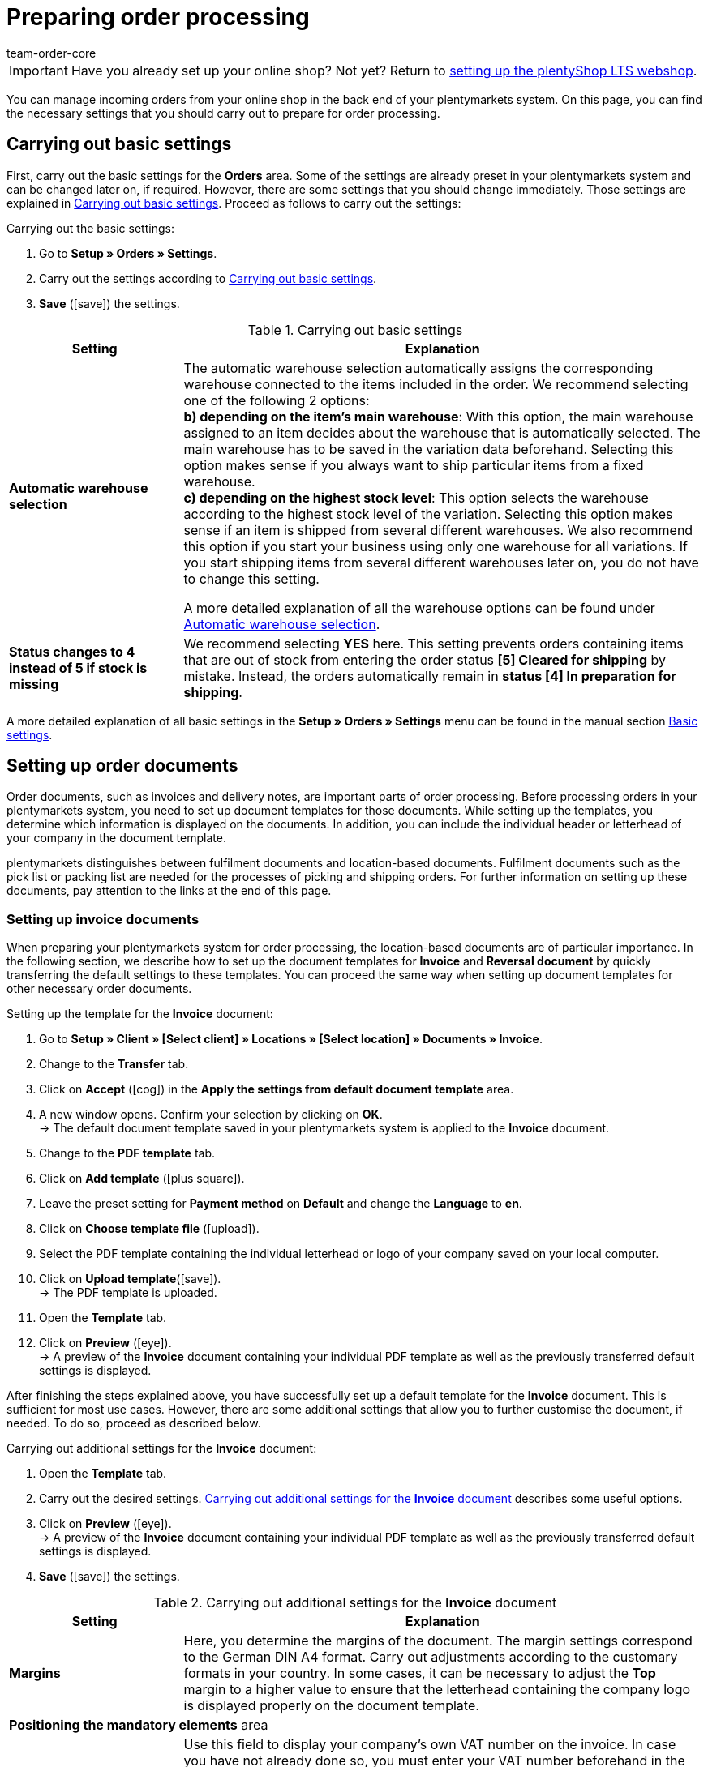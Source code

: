 = Preparing order processing
:keywords: order processing, process orders
:author: team-order-core
:description: Learn how to prepare the order processing in your plentymarkets system. Moreover, find out how to set up order documents and how to use the order overview or edit orders.

IMPORTANT: Have you already set up your online shop? Not yet? Return to xref:welcome:quick-start-online-store.adoc#[setting up the plentyShop LTS webshop].

You can manage incoming orders from your online shop in the back end of your plentymarkets system. On this page, you can find the necessary settings that you should carry out to prepare for order processing.

[#10]
== Carrying out basic settings

First, carry out the basic settings for the *Orders* area. Some of the settings are already preset in your plentymarkets system and can be changed later on, if required. However, there are some settings that you should change immediately. Those settings are explained in <<table-orders-quick-start-basic-settings>>. Proceed as follows to carry out the settings:

[.instruction]
Carrying out the basic settings:

. Go to *Setup » Orders » Settings*.
. Carry out the settings according to <<table-orders-quick-start-basic-settings>>.
. *Save* (icon:save[role="green"]) the settings.

[[table-orders-quick-start-basic-settings]]
.Carrying out basic settings
[cols="1,3"]
|====
|Setting |Explanation

| *Automatic warehouse selection*
|The automatic warehouse selection automatically assigns the corresponding warehouse connected to the items included in the order. We recommend selecting one of the following 2 options: +
*b) depending on the item’s main warehouse*: With this option, the main warehouse assigned to an item decides about the warehouse that is automatically selected. The main warehouse has to be saved in the variation data beforehand. Selecting this option makes sense if you always want to ship particular items from a fixed warehouse. +
*c) depending on the highest stock level*: This option selects the warehouse according to the highest stock level of the variation. Selecting this option makes sense if an item is shipped from several different warehouses. We also recommend this option if you start your business using only one warehouse for all variations. If you start shipping items from several different warehouses later on, you do not have to change this setting.

A more detailed explanation of all the warehouse options can be found under xref:orders:basic-settings.adoc#intable-warehouse-selection[Automatic warehouse selection].

| *Status changes to 4 instead of 5 if stock is missing*
|We recommend selecting *YES* here. This setting prevents orders containing items that are out of stock from entering the order status *[5] Cleared for shipping* by mistake. Instead, the orders automatically remain in *status [4] In preparation for shipping*.
|====

A more detailed explanation of all basic settings in the *Setup » Orders » Settings* menu can be found in the manual section xref:orders:basic-settings.adoc#[Basic settings].

[#20]
== Setting up order documents

Order documents, such as invoices and delivery notes, are important parts of order processing. Before processing orders in your plentymarkets system, you need to set up document templates for those documents. While setting up the templates, you determine which information is displayed on the documents. In addition, you can include the individual header or letterhead of your company in the document template. +

plentymarkets distinguishes between fulfilment documents and location-based documents. Fulfilment documents such as the pick list or packing list are needed for the processes of picking and shipping orders. For further information on setting up these documents, pay attention to the links at the end of this page. +

[#30]
=== Setting up invoice documents

When preparing your plentymarkets system for order processing, the location-based documents are of particular importance. In the following section, we describe how to set up the document templates for *Invoice* and *Reversal document* by quickly transferring the default settings to these templates. You can proceed the same way when setting up document templates for other necessary order documents.

[.instruction]
Setting up the template for the *Invoice* document:

. Go to *Setup » Client » [Select client] » Locations » [Select location] » Documents » Invoice*.
. Change to the *Transfer* tab.
. Click on *Accept* (icon:cog[]) in the *Apply the settings from default document template*  area.
. A new window opens. Confirm your selection by clicking on *OK*. +
→ The default document template saved in your plentymarkets system is applied to the *Invoice* document.
. Change to the *PDF template* tab.
. Click on *Add template* (icon:plus-square[role="green"]).
. Leave the preset setting for *Payment method* on *Default* and change the *Language* to *en*.
. Click on *Choose template file* (icon:upload[role="purple"]).
. Select the PDF template containing the individual letterhead or logo of your company saved on your local computer.
. Click on *Upload template*(icon:save[role="green"]). +
→ The PDF template is uploaded.
. Open the *Template* tab.
. Click on *Preview* (icon:eye[role="blue"]). +
→ A preview of the *Invoice* document containing your individual PDF template as well as the previously transferred default settings is displayed.

After finishing the steps explained above, you have successfully set up a default template for the *Invoice* document. This is sufficient for most use cases. However, there are some additional settings that allow you to further customise the document, if needed. To do so, proceed as described below.

[.instruction]
Carrying out additional settings for the *Invoice* document:

. Open the *Template* tab.
. Carry out the desired settings. <<table-quick-start-invoice-additional-settings>> describes some useful options.
. Click on *Preview* (icon:eye[role="blue"]). +
→ A preview of the *Invoice* document containing your individual PDF template as well as the previously transferred default settings is displayed.
. *Save* (icon:save[role="green"]) the settings.

[[table-quick-start-invoice-additional-settings]]
.Carrying out additional settings for the *Invoice* document
[cols="1,3"]
|====
|Setting |Explanation

| *Margins*
|Here, you determine the margins of the document. The margin settings correspond to the German DIN A4 format. Carry out adjustments according to the customary formats in your country. In some cases, it can be necessary to adjust the *Top* margin to a higher value to ensure that the letterhead containing the company logo is displayed properly on the document template.

2+^| *Positioning the mandatory elements* area

| *Own VAT number*
|Use this field to display your company’s own VAT number on the invoice. In case you have not already done so, you must enter your VAT number beforehand in the *Setup » Client » [Select client] » Locations » [Select location] » Accounting* menu. We recommend to only use this field to display the VAT number on the *Invoice* document in case it is not already included in your company’s letterhead.

2+^| *Optional elements below stock unit table* area

| *Incoming payment*
|Select *YES* to display the date of complete incoming payment on the invoice.

| *Note*
|The note is displayed at the bottom of the invoice document. The default text is *Thank you for your order!*. Adjust this text according to your own wishes and requirements.

|====

You have now carried out all necessary steps for setting up the *Invoice* document. Thus, all invoices belonging to orders with the order language English are generated according to your settings for all payment methods.

[IMPORTANT]
.Generating invoices in other languages
====
As already described above, the invoice belongs to the location-based documents in your plentymarkets system. This means that the invoice document, as well as all further document templates, have to be set up for all additional languages you require. This becomes necessary if you accept orders from foreign countries in your online shop or if your company operates in a location outside your own country. You can easily transfer the settings carried out in the previous steps to invoice documents in other languages. Further information and instructions on setting up the document template are available in the xref:orders:order-documents.adoc#[Order documents] section of the manual.
====

[#40]
=== Setting up the reversal document

In addition to the invoice, the *Reversal document invoice* is the second mandatory document for which you should set up a document template before starting to process orders. You can easily transfer the settings carried out for the *Invoice* document to the document template for the *Reversal document invoice*. The reversal document is a kind of reverse invoice. This document is mandatory for cancelling invoices that you have already generated. In addition, reversal documents are relevant to accounting, just like invoices. Thus, you should carefully carry out the settings described in the following.

[.instruction]
Setting up the template for the *Reversal document invoice* document:

. Go to *Setup » Client » [Select client] » Locations » [Select location] » Documents » Invoice*.
. Change to the *Transfer* tab.
. In the *Apply settings to target template* area, select the target template *Reversal document invoice*.
. Click on *Copy* (icon:cog[]).
. A new window opens. Confirm your selection by clicking on *OK*. +
→ The template for the *Invoice* document is applied to the *Reversal document invoice* document.
. Go to *Setup » Client » [Select client] » Locations » [Select location] » Documents » Invoice*.
. In the *Document name/number* field in the *Positioning of the mandatory elements* area, enter the text *Reversal document invoice*.
. *Save* (icon:save[role="green"]) the settings.
. Open the *PDF template* tab.
. Click on Add template (icon:plus-square[role="green"]).
. Leave the preset setting for *Payment method* on *Default* and change the *Language* to *en*.
. Click on *Select template*.
. Select the PDF template containing the individual letterhead or logo of your company saved on your local computer.
. Click on *Upload template* (icon:upload[role="purple"]). +
→ The PDF template is uploaded.
. Open the *Template* tab.
. Click on *Preview* (icon:eye[role="blue"]). +
→ A preview of the *Reversal document invoice* containing your individual PDF template as well as the settings transferred from the *Invoice* document is displayed.

[#50]
=== Setting up the delivery note

In contrast to the *Invoice* document, sending a delivery note along with the order is not mandatory. Nonetheless, the delivery note is one of the most important shipping documents for many sellers. With the help of a delivery note, your customers can make sure that the shipment contains all ordered items and is thus complete. +
Proceed as described below to set up a document template for the *Delivery note* document.

[.instruction]
Setting up a template for the *Delivery note* document:

. Go to *Setup » Client » [Select client] » Locations » [Select location] » Documents » Delivery note*.
. Change to the *Transfer* tab.
. Click on *Accept* (icon:cog[]) in the *Apply the settings from default document template*  area.
. A new window opens. Confirm your selection by clicking on *OK*. +
→ The default document template saved in your plentymarkets system is applied to the *Delivery note* document.
. Change to the *PDF template* tab.
. Click on *Add template* (icon:plus-square[role="green"]).
. Leave the preset setting for *Payment method* on *Default* and change the *Language* to *en*.
. Click on *Choose template file* (icon:upload[role="purple"]).
. Select the PDF template containing the individual letterhead or logo of your company saved on your local computer.
. Click on *Upload template*(icon:save[role="green"]). +
→ The PDF template is uploaded.
. Open the *Template* tab.
. Click on *Preview* (icon:eye[role="blue"]). +
→ A preview of the *Delivery note* document containing your individual PDF template as well as the previously transferred default settings is displayed.

After finishing the steps explained above, you have successfully set up a default template for the *Delivery note* document. This way, all information considered mandatory for delivery notes (customer name, order number, order date, item quantity and item descriptions) is displayed on the document by default. However, there are some additional settings that allow you to further customise the document, if needed. To do so, proceed as described below.

[.instruction]
Carrying out additional settings for the *Delivery note* document:

. Go to *Setup » Client » [Select client] » [Select location] » Documents » Delivery note*.
. Open the *Template* tab.
. Carry out the desired settings. <<table-quick-start-delivery-note-additional-settings>> describes some useful options.
. *Save* (icon:save[role="green"]) the settings.

[[table-quick-start-delivery-note-additional-settings]]
.Carrying out additional settings for the *Delivery note* document
[cols="1,3"]
|====
|Setting |Explanation

| *Margins*
|Here, you determine the margins of the document. The margin settings correspond to the German DIN A4 format. Carry out adjustments according to the customary formats in your country. In some cases, it can be necessary to adjust the *Top* margin to a higher value to ensure that the letterhead containing the company logo is displayed properly on the document template.

2+^| *Positioning the mandatory elements* area

| *Ordered on*
|The default document template displays the date at which the document itself was generated. Using the *Ordered on* field, you can additionally display the date on which the order was placed.

| *Referrer*
|Enter a description in the text field, for example *Order referrer*, and select the respective coordinates. This way, the delivery note can display information on whether the order reached you via your online shop or via an integrated market.

2+^| *Columns stock units* area

| *Variation image*
|You can upload images and assign variations to an item in the *Images* tab of the item. This image can also be displayed on the delivery note. To display the image, select a position in the *Pos* field and enter an optional description that will appear next to the image.
|====

You have now carried out all necessary steps to set up the *Delivery note* document. Thus, all delivery notes belonging to orders with the order language English are generated according to this template.

[#60]
== Using the order overview

In the *Orders » Edit orders* menu, plentymarkets offers you an overview of all incoming orders. The order overview lists orders regardless of the order referrer. It does not matter whether you have created the orders manually or they have reached you via markets you have integrated in your plentymarkets system such as *eBay* or *Amazon*. +
Different business cases such as returns, credit notes, repairs and warranties are created as individual orders with their own types in your plentymarkets system. These order types are always linked to the original main order. The main orders are also available in the order overview. +
On the left-hand side of the *Orders » Edit orders* menu, several filters and search possibilities are available to limit the number of orders displayed. With these you can search for data as for example the *Order ID* or the *Invoice number*. The date filter is set to display orders that were received during the past 2 months by default. Adjust the filters *Date* as well as *from* and *to*, so that more orders than those for the last two months are displayed.

By default, the order overview offers you access to the following data for every order listed:

* Order ID
* Date on which the order was received/created
* Invoice number
* Incoming payment
* Outgoing items
* Shipping date
* Order referrer
* Status
* Shipping profile
* Payment method

The function *Show existing processes* is particularly useful. It is available for every order. This function shows you if and which processes in the form of returns or credit notes are available and linked to the respective order.

[#70]
== Editing orders

Click on the order ID displayed at the left-hand side of each order to open the order itself. Several tabs are available within the order. Since there are numerous possibilities for working with orders using those tabs, we will only outline some important functions. Further information about orders can be found in the xref:orders:managing-orders.adoc#[Managing orders] section of the manual.

Within an order, you can:

* Access the contact data of the customer in the *Customer data* tab.
* Send emails to customers or find out which emails have already been sent to the customer in the *Email* tab.
* Manually generate order documents in the *Receipts* tab in case you have not automated the generation of order documents using xref:automation:event-procedures.adoc#[event procedures].
* Manually book incoming payment in the *Payment* tab, if needed.
* Book *outgoing items* in the *Settings* tab.
* Use the *Overview* tab to manually change the *Status* to *[8] Cancelled* to cancel an order, if necessary.

[WARNING]
.Do not delete orders
====
In general, you should never delete orders. Malfunctions with items and shipping profile settings may occur when deleting orders. Furthermore, orders cannot be deleted when tax relevant documents have already been generated.
====

[#80]
== Check list

Work through the checklist in order to review your settings for preparing order processing.

[%interactive]

* [ ] Did you carry out the <<#10, basic settings>> for order processing?
* [ ] Did you set up the document template for the <<#30, invoice>> document?
* [ ] Did you set up the document template for the <<#40, reversal document invoice>> document?
* [ ] Did you familiarise yourself sufficiently with the <<#50, order overview>> and the possibilities of <<#60, editing orders>>?

[#90]
== More about order processing

* xref:orders:managing-orders.adoc#[Managing orders]
* xref:orders:basic-settings.adoc#[Basic settings for orders]
* xref:orders:managing-orders.adoc#[Order types]
* xref:orders:managing-orders.adoc#200[Manually creating orders]
* xref:orders:managing-orders.adoc#1200[Order statuses]
* xref:orders:order-documents.adoc#[Order documents]
* xref:orders:order-referrer.adoc#[Order referrer].

Continue with xref:welcome:quick-start-markets.adoc#[Integrating markets].
